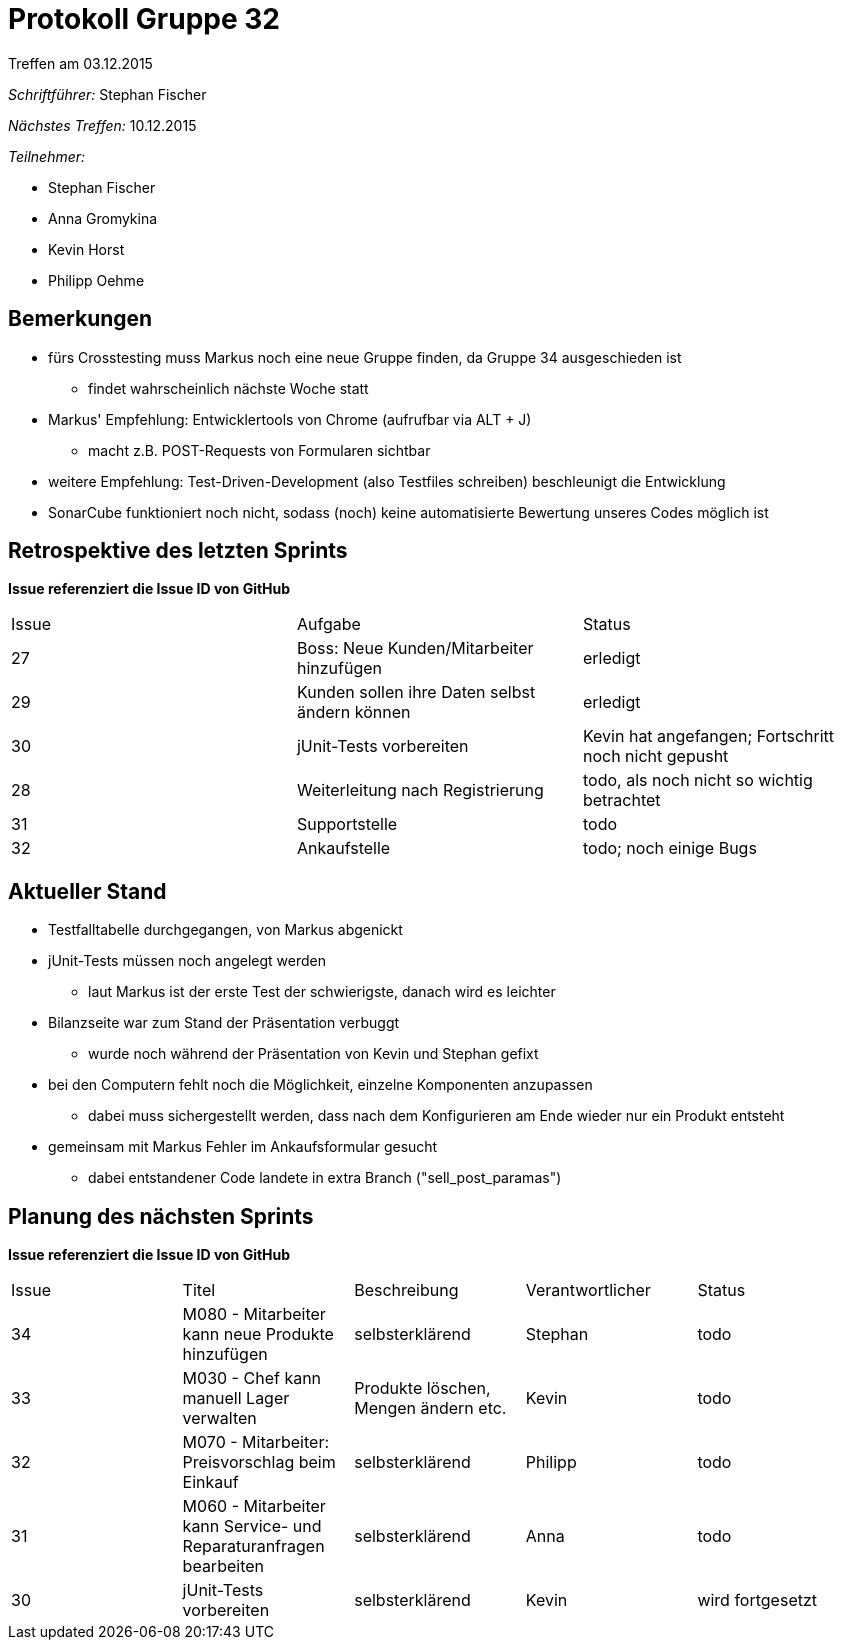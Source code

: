 = Protokoll Gruppe 32
__Treffen am 03.12.2015__


__Schriftführer:__
Stephan Fischer

__Nächstes Treffen:__ 10.12.2015

__Teilnehmer:__

* Stephan Fischer
* Anna Gromykina
* Kevin Horst
* Philipp Oehme

== Bemerkungen

* fürs Crosstesting muss Markus noch eine neue Gruppe finden, da Gruppe 34 ausgeschieden ist
** findet wahrscheinlich nächste Woche statt
* Markus' Empfehlung: Entwicklertools von Chrome (aufrufbar via ALT + J)
** macht z.B. POST-Requests von Formularen sichtbar
* weitere Empfehlung: Test-Driven-Development (also Testfiles schreiben) beschleunigt die Entwicklung
* SonarCube funktioniert noch nicht, sodass (noch) keine automatisierte Bewertung unseres Codes möglich ist

== Retrospektive des letzten Sprints
*Issue referenziert die Issue ID von GitHub*

[option="headers"]

|===
|Issue |Aufgabe |Status
|27   |Boss: Neue Kunden/Mitarbeiter hinzufügen  |erledigt
|29   |Kunden sollen ihre Daten selbst ändern können    |erledigt
|30   |jUnit-Tests vorbereiten      |Kevin hat angefangen; Fortschritt noch nicht gepusht
|28   |Weiterleitung nach Registrierung     |todo, als noch nicht so wichtig betrachtet
|31   |Supportstelle  |todo
|32   |Ankaufstelle   |todo; noch einige Bugs
|===

== Aktueller Stand

* Testfalltabelle durchgegangen, von Markus abgenickt
* jUnit-Tests müssen noch angelegt werden
** laut Markus ist der erste Test der schwierigste, danach wird es leichter
* Bilanzseite war zum Stand der Präsentation verbuggt
** wurde noch während der Präsentation von Kevin und Stephan gefixt
* bei den Computern fehlt noch die Möglichkeit, einzelne Komponenten anzupassen
** dabei muss sichergestellt werden, dass nach dem Konfigurieren am Ende wieder nur ein Produkt entsteht
* gemeinsam mit Markus Fehler im Ankaufsformular gesucht
** dabei entstandener Code landete in extra Branch ("sell_post_paramas")


== Planung des nächsten Sprints
*Issue referenziert die Issue ID von GitHub*



[option="headers"]


|===
|Issue |Titel |Beschreibung |Verantwortlicher |Status
|34    |M080 - Mitarbeiter kann neue Produkte hinzufügen   |selbsterklärend      |Stephan    |todo
|33    |M030 - Chef kann manuell Lager verwalten     |Produkte löschen, Mengen ändern etc.   |Kevin    |todo
|32    |M070 - Mitarbeiter: Preisvorschlag beim Einkauf    |selbsterklärend    |Philipp   |todo
|31    |M060 - Mitarbeiter kann Service- und Reparaturanfragen bearbeiten    |selbsterklärend    |Anna   |todo
|30    |jUnit-Tests vorbereiten    |selbsterklärend    |Kevin      |wird fortgesetzt
|===
